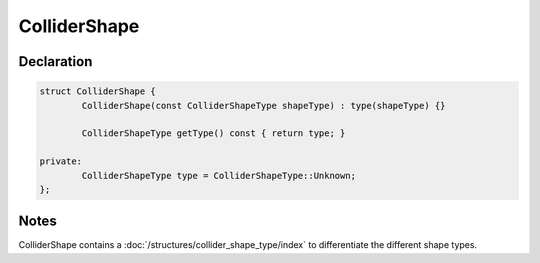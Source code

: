 ColliderShape
=============

Declaration
-----------

.. code-block:: cpp

	struct ColliderShape {
		ColliderShape(const ColliderShapeType shapeType) : type(shapeType) {}

		ColliderShapeType getType() const { return type; }

	private:
		ColliderShapeType type = ColliderShapeType::Unknown;
	};

Notes
-----

ColliderShape contains a :doc:`/structures/collider_shape_type/index` to differentiate the different shape types.